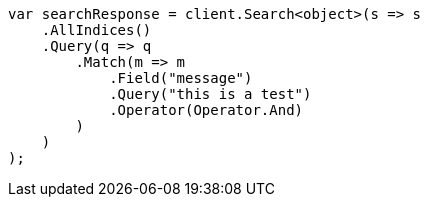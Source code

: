 ////
IMPORTANT NOTE
==============
This file is generated from method Line175 in https://github.com/elastic/elasticsearch-net/tree/master/src/Examples/Examples/QueryDsl/MatchQueryPage.cs#L66-L93.
If you wish to submit a PR to change this example, please change the source method above
and run dotnet run -- asciidoc in the ExamplesGenerator project directory.
////
[source, csharp]
----
var searchResponse = client.Search<object>(s => s
    .AllIndices()
    .Query(q => q
        .Match(m => m
            .Field("message")
            .Query("this is a test")
            .Operator(Operator.And)
        )
    )
);
----
